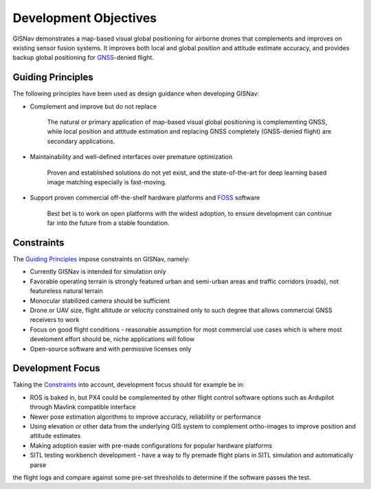 Development Objectives
--------------------------------------------
GISNav demonstrates a map-based visual global positioning for airborne drones that complements and improves on
existing sensor fusion systems. It improves both local and global position and attitude estimate accuracy, and provides
backup global positioning for `GNSS <https://en.wikipedia.org/wiki/Satellite_navigation>`_-denied flight.

.. _Guiding Principles:

Guiding Principles
^^^^^^^^^^^^^^^^^^^^^^^^^^^^^^^^^^^^^^^^^^^
The following principles have been used as design guidance when developing GISNav:

* Complement and improve but do not replace

    The natural or primary application of map-based visual global positioning is complementing GNSS, while local
    position and attitude estimation and replacing GNSS completely (GNSS-denied flight) are secondary applications.

* Maintainability and well-defined interfaces over premature optimization

    Proven and established solutions do not yet exist, and the state-of-the-art for deep learning based image matching
    especially is fast-moving.

* Support proven commercial off-the-shelf hardware platforms and `FOSS <https://en.wikipedia.org/wiki/Free_and_open-source_software>`_ software

    Best bet is to work on open platforms with the widest adoption, to ensure development can continue far into the future from a stable foundation.

.. _Constraints:

Constraints
^^^^^^^^^^^^^^^^^^^^^^^^^^^^^^^^^^^^^^^^^^^
The `Guiding Principles`_ impose constraints on GISNav, namely:

* Currently GISNav is intended for simulation only
* Favorable operating terrain is strongly featured urban and semi-urban areas and traffic corridors (roads), not featureless natural terrain
* Monocular stabilized camera should be sufficient
* Drone or UAV size, flight altitude or velocity constrained only to such degree that allows commercial GNSS receivers to work
* Focus on good flight conditions - reasonable assumption for most commercial use cases which is where most develoment effort should be, niche applications will follow
* Open-source software and with permissive licenses only

Development Focus
^^^^^^^^^^^^^^^^^^^^^^^^^^^^^^^^^^^^^^^^^^^
Taking the `Constraints`_ into account, development focus should for example be in:

* ROS is baked in, but PX4 could be complemented by other flight control software options such as Ardupilot through Mavlink compatible interface
* Newer pose estimation algorithms to improve accuracy, reliability or performance
* Using elevation or other data from the underlying GIS system to complement ortho-images to improve position and attitude estimates
* Making adoption easier with pre-made configurations for popular hardware platforms
* SITL testing workbench development - have a way to fly premade flight plans in SITL simulation and automatically parse
the flight logs and compare against some pre-set thresholds to determine if the software passes the test.
